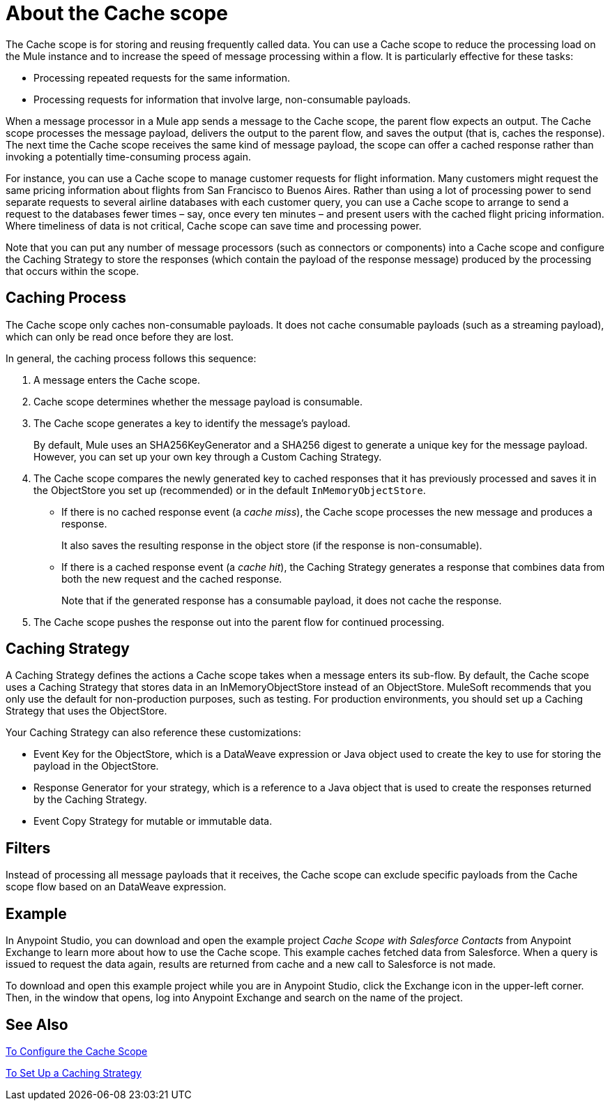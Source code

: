 = About the Cache scope
:keywords: cache, anypoint, studio

The Cache scope is for storing and reusing frequently called data. You can use a Cache scope to reduce the processing load on the Mule instance and to increase the speed of message processing within a flow. It is particularly effective for these tasks:

* Processing repeated requests for the same information.

* Processing requests for information that involve large, non-consumable payloads.

When a message processor in a Mule app sends a message to the Cache scope, the parent flow expects an output. The Cache scope processes the message payload, delivers the output to the parent flow, and saves the output (that is, caches the response). The next time the Cache scope receives the same kind of message payload, the scope can offer a cached response rather than invoking a potentially time-consuming process again.

For instance, you can use a Cache scope to manage customer requests for flight information. Many customers might request the same pricing information about flights from San Francisco to Buenos Aires. Rather than using a lot of processing power to send separate requests to several airline databases with each customer query, you can use a Cache scope to arrange to send a request to the databases fewer times – say, once every ten minutes – and present users with the cached flight pricing information. Where timeliness of data is not critical, Cache scope can save time and processing power.

Note that you can put any number of message processors (such as connectors or components) into a Cache scope and configure the Caching Strategy to store the responses (which contain the payload of the response message) produced by the processing that occurs within the scope.

== Caching Process

The Cache scope only caches non-consumable payloads. It does not cache consumable payloads (such as a streaming payload), which can only be read once before they are lost.

In general, the caching process follows this sequence:

. A message enters the Cache scope.
. Cache scope determines whether the message payload is consumable.
. The Cache scope generates a key to identify the message’s payload.
+
By default, Mule uses an SHA256KeyGenerator and a SHA256 digest to generate a unique key for the message payload. However, you can set up your own key through a Custom Caching Strategy.
+
. The Cache scope compares the newly generated key to cached responses that it has previously processed and saves it in the ObjectStore you set up (recommended) or in the default `InMemoryObjectStore`.
+
* If there is no cached response event (a _cache miss_), the Cache scope processes the new message and produces a response.
+
It also saves the resulting response in the object store (if the response is non-consumable).
+
* If there is a cached response event (a _cache hit_), the Caching Strategy generates a response that combines data from both the new request and the cached response.
+
Note that if the generated response has a consumable payload, it does not cache the response.
+
. The Cache scope pushes the response out into the parent flow for continued processing.

==  Caching Strategy

A Caching Strategy defines the actions a Cache scope takes when a message enters its sub-flow. By default, the Cache scope uses a Caching Strategy that stores data in an InMemoryObjectStore instead of an ObjectStore. MuleSoft recommends that you only use the default for non-production purposes, such as testing. For production environments, you should set up a Caching Strategy that uses the ObjectStore.

Your Caching Strategy can also reference these customizations:

* Event Key for the ObjectStore, which is a DataWeave expression or Java object used to create the key to use for storing the payload in the ObjectStore.
* Response Generator for your strategy, which is a reference to a Java object that is used to create the responses returned by the Caching Strategy.
* Event Copy Strategy for mutable or immutable data.
////
REMOVED:
* Consumable Message Filter, which is a reference to a Java object that is used to determine whether a message contains a consumable payload.
////

== Filters

Instead of processing all message payloads that it receives, the Cache scope can exclude specific payloads from the Cache scope flow based on an DataWeave expression.

== Example

In Anypoint Studio, you can download and open the example project _Cache Scope with Salesforce Contacts_ from Anypoint Exchange to learn more about how to use the Cache scope. This example caches fetched data from Salesforce. When a query is issued to request the data again, results are returned from cache and a new call to Salesforce is not made.

To download and open this example project while you are in Anypoint Studio, click the Exchange icon in the upper-left corner. Then, in the window that opens, log into Anypoint Exchange and search on the name of the project.


== See Also

link:cache-scope-to-configure[To Configure the Cache Scope]

link:cache-scope-strategy[To Set Up a Caching Strategy]
